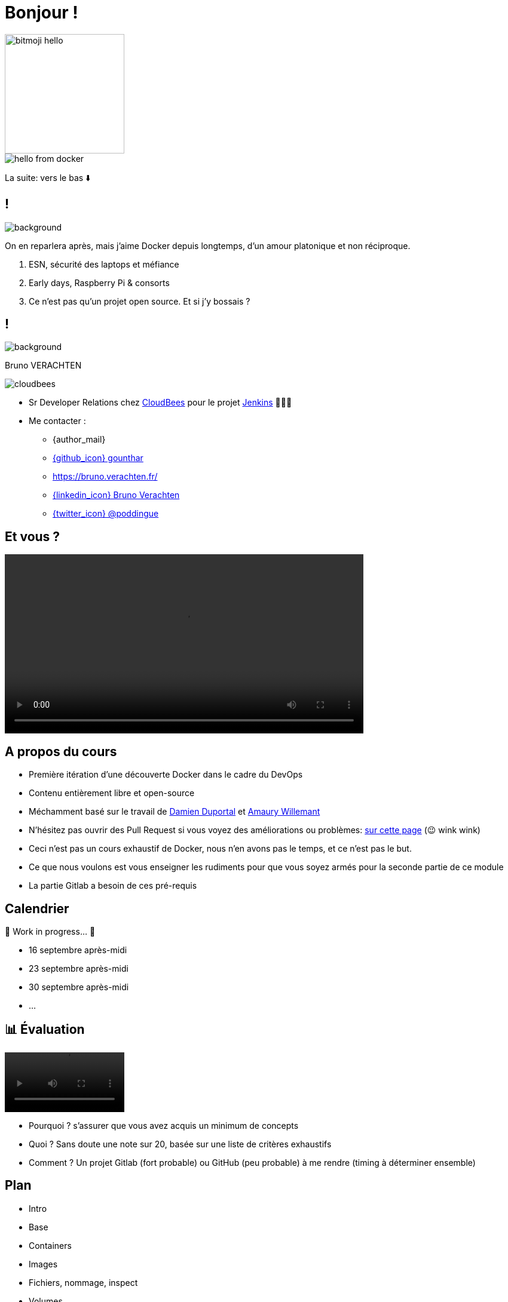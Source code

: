 [{invert}]

= Bonjour !


image::bitmoji-hello.png[width=200,transparent=true]

image::hello-from-docker.svg[]

[.small]
La suite: vers le bas ⬇️

[{invert}]
== !

image::docker_love.png[background, size=contain, position=center, opacity=0.1]

[.notes]
--
On en reparlera après, mais j'aime Docker depuis longtemps, d'un amour platonique et non réciproque.

1. ESN, sécurité des laptops et méfiance
2. Early days, Raspberry Pi & consorts
3. Ce n'est pas qu'un projet open source. Et si j'y bossais ?
--

[{invert}]
[.columns]
== !

[.column]
--
image::logo.svg[background, size=contain, position=left, opacity=0.1]
--


[.column]
--

[.strong]
Bruno VERACHTEN

image::cloudbees.svg[fit=line]
* Sr Developer Relations chez https://www.cloudbees.com[CloudBees,window="_blank"] pour le projet link:https://www.jenkins.io/[Jenkins,window="_blank"] 👨🏻‍⚖️
* Me contacter :
** {author_mail}
** link:https://github.com/gounthar[{github_icon} gounthar,window="_blank"]
** link:https://bruno.verachten.fr/[]
** link:https://fr.linkedin.com/in/poddingue[{linkedin_icon} Bruno Verachten,window=_blank]
** link:https://twitter.com/poddingue[{twitter_icon} @poddingue,window=_blank]
--

== Et vous ?

video::yourturn.mp4[width="600",options="autoplay,nocontrols"]

[{invert}]
== A propos du cours

* Première itération d'une découverte Docker dans le cadre du DevOps

* Contenu entièrement libre et open-source

* Méchamment basé sur le travail de https://github.com/dduportal[Damien Duportal] et https://www.linkedin.com/in/awillemant/?originalSubdomain=fr[Amaury Willemant]

[.small]
** N'hésitez pas ouvrir des Pull Request si vous voyez des améliorations ou problèmes: link:{repositoryUrl}/pulls[sur cette page,window="_blank"] (😉 wink wink)

[.notes]
--
* Ceci n'est pas un cours exhaustif de Docker, nous n'en avons pas le temps, et ce n'est pas le but.
* Ce que nous voulons est vous enseigner les rudiments pour que vous soyez armés pour la seconde partie de ce module
* La partie Gitlab a besoin de ces pré-requis
--

== Calendrier

🚧 Work in progress... 🚧

* 16 septembre après-midi
* 23 septembre après-midi
* 30 septembre après-midi
* ...

== 📊 Évaluation

video::ohno.mp4[width="200",options="autoplay,loop,nocontrols"]

* Pourquoi ? s'assurer que vous avez acquis un minimum de concepts
* Quoi ? Sans doute une note sur 20, basée sur une liste de critères exhaustifs
* Comment ? Un projet Gitlab (fort probable) ou GitHub (peu probable) à me rendre (timing à déterminer ensemble)

[background-video="plan.mp4",background-video-loop=true,background-video-muted=true]
[{dark-background}]
== Plan

* Intro
* Base
* Containers
* Images
* Fichiers, nommage, inspect
* Volumes
* Réseaux
* Docker Compose
* Bonus

[.small]
La suite: vers la droite ➡️
